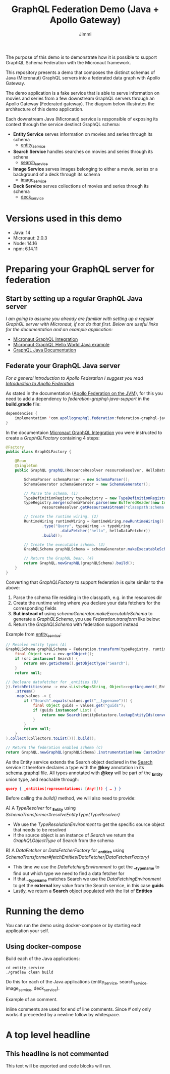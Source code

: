 #+title: GraphQL Federation Demo (Java + Apollo Gateway)
#+author: Jimmi

The purpose of this demo is to demonstrate how it is possible to support GraphQL Schema Federation with the Micronaut framework.

This repository presents a demo that composes the distinct schemas of Java (Micronaut) GraphQL servers into a federated data graph with Apollo Gateway.

The demo application is a fake service that is able to serve information on movies and series from a few downstream GraphQL servers through an Apollo Gateway (Federated gateway). 
The diagram below illustrates the architecture of this demo application.

Each downstream Java (Micronaut) service is responsible of exposing its context through the service destinct GraphQL schema:

- *Entity Service* serves information on movies and series through its schema
  - [[https://github.com/jimmikristensen/demo-graphql-java-with-apollo-federation/tree/main/entity_service][entity_service]]
- *Search Service* handles searches on movies and series through its schena
  - [[https://github.com/jimmikristensen/demo-graphql-java-with-apollo-federation/tree/main/search_service][search_service]]
- *Image Service* serves images belonging to either a movie, series or a background of a deck through its schema
  - [[https://github.com/jimmikristensen/demo-graphql-java-with-apollo-federation/tree/main/image_service][image_service]]
- *Deck Service* serves collections of movies and series through its schema
  - [[https://github.com/jimmikristensen/demo-graphql-java-with-apollo-federation/tree/main/deck_service][deck_service]]

[[https://raw.githubusercontent.com/jimmikristensen/demo-graphql-java-with-apollo-federation/main/Micronaut%20GraphQL%20Demo.jpeg]]

* Versions used in this demo

- Java: 14
- Micronaut: 2.0.3
- Node: 14.16
- npm: 6.14.11 

* Preparing your GraphQL server for federation

** Start by setting up a regular GraphQL Java server

/I am going to assume you already are familiar with setting up a regular GraphQL server with Micronaut, if not do that first.
Below are useful links for the documentation and an example application:/

- [[https://micronaut-projects.github.io/micronaut-graphql/snapshot/guide/index.html][Micronaut GraphQL Integration]]
- [[https://github.com/micronaut-projects/micronaut-graphql/tree/master/examples/hello-world-java][Micronaut GraphQL Hello World Java example]]
- [[https://www.graphql-java.com/documentation/v16/][GraphQL Java Documentation]]

** Federate your GraphQL Java server

/For a general introduction to Apollo Federation I suggest you read [[https://www.apollographql.com/docs/federation/][Introduction to Apollo Federation]]/

As stated in the documentation ([[https://github.com/apollographql/federation-jvm][Apollo Federation on the JVM]]), for this you need to add a dependency to /federation-graphql-java-support/ in the *build.gradle* file:

#+begin_src java
dependencies {
    implementation 'com.apollographql.federation:federation-graphql-java-support:<add_the_newest_version>'
}
#+end_src

In the documentaion [[https://micronaut-projects.github.io/micronaut-graphql/latest/guide/][Micronaut GraphQL Integration]] you were instructed to create a /GraphQLFactory/ containing 4 steps:

#+begin_src java
@Factory 
public class GraphQLFactory {

    @Bean
    @Singleton
    public GraphQL graphQL(ResourceResolver resourceResolver, HelloDataFetcher helloDataFetcher) {

        SchemaParser schemaParser = new SchemaParser();
        SchemaGenerator schemaGenerator = new SchemaGenerator();

        // Parse the schema. (1)
        TypeDefinitionRegistry typeRegistry = new TypeDefinitionRegistry();
        typeRegistry.merge(schemaParser.parse(new BufferedReader(new InputStreamReader(
                resourceResolver.getResourceAsStream("classpath:schema.graphqls").get()))));

        // Create the runtime wiring. (2)
        RuntimeWiring runtimeWiring = RuntimeWiring.newRuntimeWiring()
                .type("Query", typeWiring -> typeWiring
                        .dataFetcher("hello", helloDataFetcher))
                .build();

        // Create the executable schema. (3)
        GraphQLSchema graphQLSchema = schemaGenerator.makeExecutableSchema(typeRegistry, runtimeWiring);

        // Return the GraphQL bean. (4)
        return GraphQL.newGraphQL(graphQLSchema).build();
    }
}
#+end_src

Converting that /GraphQLFactory/ to support federation is quite similar to the above:

1) Parse the schema file residing in the classpath, e.g. in the resources dir
2) Create the runtime wiring where you declare your data fetchers for the corresponding fields
3) *But instead of* using /schemaGenerator.makeExecutableSchema/ to generate a /GraphQLSchema/, you use /Federation.transform/ like below:
4) Return the /GraphQLSchema/ with federation support instead

Example from [[https://github.com/jimmikristensen/demo-graphql-java-with-apollo-federation/blob/main/entity_service/src/main/java/entity/GraphQLFactory.java][entity_service]]:

#+begin_src java
// Resolve entity types (A)
GraphQLSchema graphQLSchema = Federation.transform(typeRegistry, runtimeWiring).resolveEntityType(env -> {
    final Object src = env.getObject();
    if (src instanceof Search) {
        return env.getSchema().getObjectType("Search");
    }
    return null;

// Decleare datafetcher for _entities (B)
}).fetchEntities(env -> env.<List<Map<String, Object>>>getArgument(_Entity.argumentName)
    .stream()
    .map(values -> {
        if ("Search".equals(values.get("__typename"))) {
            final Object guids = values.get("guids");
            if (guids instanceof List) {
                return new Search(entityDatastore.lookupEntityIds(convertObjectToIntegerList(guids)));
            }
        }
        return null;
    }
).collect(Collectors.toList())).build();

// Return the federation enabled schema (C)
return GraphQL.newGraphQL(graphQLSchema).instrumentation(new CustomInstrumentation()).build();
#+end_src

As the Entity service extends the Search object declared in the [[https://github.com/jimmikristensen/demo-graphql-java-with-apollo-federation/blob/main/search_service/src/main/resources/schema.graphqls][Search]] service it therefore declares a type with the *@key* annotation in its [[https://github.com/jimmikristensen/demo-graphql-java-with-apollo-federation/blob/main/entity_service/src/main/resources/schema.graphqls][schema.graphql]] file.
All types annotated with *@key* will be part of the *_Entity* union type, and reachable through:

#+begin_src json
query { _entities(representations: [Any!]!) { … } }
#+end_src

Before calling the /build()/ method, we will also need to provide:

A) A /TypeResolver/ for *_Entity* using /SchemaTransformer#resolveEntityType(TypeResolver)/
   - We use the /TypeResolutionEnvironment/ to get the specific source object that needs to be resolved
   - If the source object is an instance of /Search/ we return the /GraphQLObjectType/ of Search from the schema
B) A /DataFetcher/ or /DataFetcherFactory/ for *_entities* using /SchemaTransformer#fetchEntities(DataFetcher|DataFetcherFactory)/
   - This time we use the /DataFetchingEnvironment/ to get the *__typename* to find out which type we need to find a data fetcher for
   - If that *__typename* matches Search we use the /DataFetchingEnvironment/ to get the *external* key value from the Search service, in this case *guids*
   - Lastly, we return a *Search* object populated with the list of *Entities*

* Running the demo

You can run the demo using docker-compose or by starting each application your self.

** Using docker-compose

Build each of the Java applications:

#+begin_src shell
cd entity_service
./gradlew clean build
#+end_src

Do this for each of the Java applications (entity_service, search_service, image_service, deck_service).





# A line comment

Example of an @@comment:inline@@ comment.

Inline comments are used for end of line comments. @@comment:~#~ won't
work@@ Since # only only works if preceeded by a newline follow by
whitespace.

#+begin_comment
This is a block comment.
It can span multiple line.
As well as other markup.
#+begin_src emacs-lisp
(+ 1 2)
#+end_src
#+end_comment

* A top level headline
** COMMENT This section and subsections are commented out
*** This headline inherits the =COMMENT= keyword
This text is commented out
** This headline is not commented
This text will be exported and code blocks will run.
